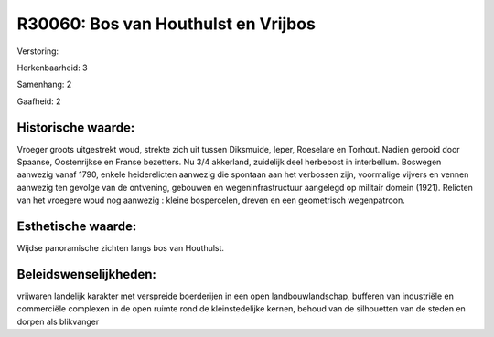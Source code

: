 R30060: Bos van Houthulst en Vrijbos
====================================

Verstoring:

Herkenbaarheid: 3

Samenhang: 2

Gaafheid: 2


Historische waarde:
~~~~~~~~~~~~~~~~~~~

Vroeger groots uitgestrekt woud, strekte zich uit tussen Diksmuide,
Ieper, Roeselare en Torhout. Nadien gerooid door Spaanse, Oostenrijkse
en Franse bezetters. Nu 3/4 akkerland, zuidelijk deel herbebost in
interbellum. Boswegen aanwezig vanaf 1790, enkele heiderelicten aanwezig
die spontaan aan het verbossen zijn, voormalige vijvers en vennen
aanwezig ten gevolge van de ontvening, gebouwen en wegeninfrastructuur
aangelegd op militair domein (1921). Relicten van het vroegere woud nog
aanwezig : kleine bospercelen, dreven en een geometrisch wegenpatroon.


Esthetische waarde:
~~~~~~~~~~~~~~~~~~~

Wijdse panoramische zichten langs bos van Houthulst.




Beleidswenselijkheden:
~~~~~~~~~~~~~~~~~~~~~

vrijwaren landelijk karakter met verspreide boerderijen in een open
landbouwlandschap, bufferen van industriële en commerciële complexen in
de open ruimte rond de kleinstedelijke kernen, behoud van de silhouetten
van de steden en dorpen als blikvanger
